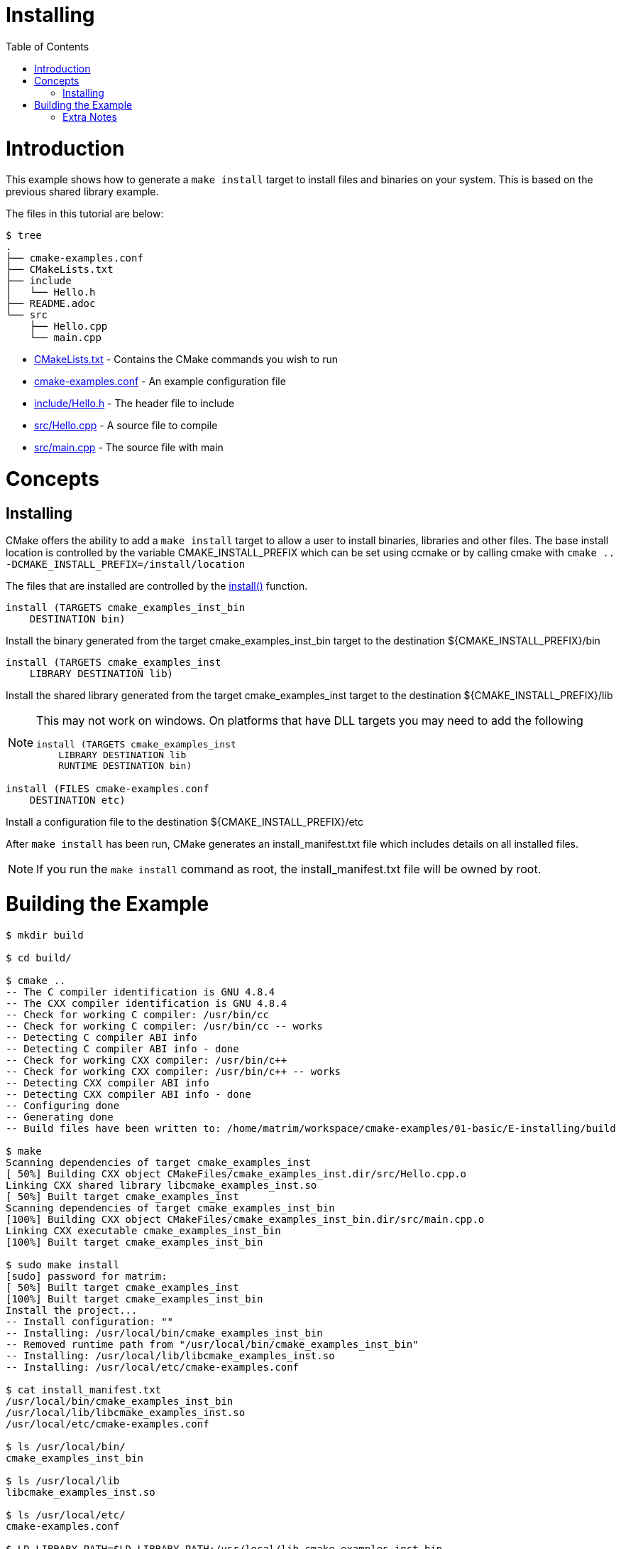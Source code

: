 = Installing
:toc:
:toc-placement!:

toc::[]

# Introduction

This example shows how to generate a `make install` target to install files and
binaries on your system. This is based on the previous shared library example.

The files in this tutorial are below:

```
$ tree
.
├── cmake-examples.conf
├── CMakeLists.txt
├── include
│   └── Hello.h
├── README.adoc
└── src
    ├── Hello.cpp
    └── main.cpp
```

  * link:CMakeLists.txt[] - Contains the CMake commands you wish to run
  * link:cmake-examples.conf[] - An example configuration file
  * link:include/Hello.h[] - The header file to include
  * link:src/Hello.cpp[] - A source file to compile
  * link:src/main.cpp[] - The source file with main

# Concepts

## Installing

CMake offers the ability to add a `make install` target to allow a user to
install binaries, libraries and other files. The base install location is controlled
by the variable +CMAKE_INSTALL_PREFIX+ which can be set using ccmake or by calling
cmake with `cmake .. -DCMAKE_INSTALL_PREFIX=/install/location`

The files that are installed are controlled by the https://cmake.org/cmake/help/v3.0/command/install.html[+install()+] function.

[source,cmake]
----
install (TARGETS cmake_examples_inst_bin
    DESTINATION bin)
----

Install the binary generated from the target cmake_examples_inst_bin target to
the destination +${CMAKE_INSTALL_PREFIX}/bin+

[source,cmake]
----
install (TARGETS cmake_examples_inst
    LIBRARY DESTINATION lib)
----

Install the shared library generated from the target cmake_examples_inst target to
the destination +${CMAKE_INSTALL_PREFIX}/lib+

[NOTE]
====
This may not work on windows. On platforms that have DLL targets you
may need to add the following

[source,cmake]
----
install (TARGETS cmake_examples_inst
    LIBRARY DESTINATION lib
    RUNTIME DESTINATION bin)
----
====

[source,cmake]
----
install (FILES cmake-examples.conf
    DESTINATION etc)
----

Install a configuration file to the destination +${CMAKE_INSTALL_PREFIX}/etc+

After `make install` has been run, CMake generates an install_manifest.txt file
which includes details on all installed files.

[NOTE]
====
If you run the `make install` command as root, the install_manifest.txt file will
be owned by root.
====

# Building the Example

[source,bash]
----
$ mkdir build

$ cd build/

$ cmake ..
-- The C compiler identification is GNU 4.8.4
-- The CXX compiler identification is GNU 4.8.4
-- Check for working C compiler: /usr/bin/cc
-- Check for working C compiler: /usr/bin/cc -- works
-- Detecting C compiler ABI info
-- Detecting C compiler ABI info - done
-- Check for working CXX compiler: /usr/bin/c++
-- Check for working CXX compiler: /usr/bin/c++ -- works
-- Detecting CXX compiler ABI info
-- Detecting CXX compiler ABI info - done
-- Configuring done
-- Generating done
-- Build files have been written to: /home/matrim/workspace/cmake-examples/01-basic/E-installing/build

$ make
Scanning dependencies of target cmake_examples_inst
[ 50%] Building CXX object CMakeFiles/cmake_examples_inst.dir/src/Hello.cpp.o
Linking CXX shared library libcmake_examples_inst.so
[ 50%] Built target cmake_examples_inst
Scanning dependencies of target cmake_examples_inst_bin
[100%] Building CXX object CMakeFiles/cmake_examples_inst_bin.dir/src/main.cpp.o
Linking CXX executable cmake_examples_inst_bin
[100%] Built target cmake_examples_inst_bin

$ sudo make install
[sudo] password for matrim:
[ 50%] Built target cmake_examples_inst
[100%] Built target cmake_examples_inst_bin
Install the project...
-- Install configuration: ""
-- Installing: /usr/local/bin/cmake_examples_inst_bin
-- Removed runtime path from "/usr/local/bin/cmake_examples_inst_bin"
-- Installing: /usr/local/lib/libcmake_examples_inst.so
-- Installing: /usr/local/etc/cmake-examples.conf

$ cat install_manifest.txt
/usr/local/bin/cmake_examples_inst_bin
/usr/local/lib/libcmake_examples_inst.so
/usr/local/etc/cmake-examples.conf

$ ls /usr/local/bin/
cmake_examples_inst_bin

$ ls /usr/local/lib
libcmake_examples_inst.so

$ ls /usr/local/etc/
cmake-examples.conf

$ LD_LIBRARY_PATH=$LD_LIBRARY_PATH:/usr/local/lib cmake_examples_inst_bin
Hello Install!
----

[NOTE]
====
If `/usr/local/lib` is not in your library path you may need to add it to the
path before running the binary.
====

[[extra-notes]]
Extra Notes
~~~~~~~~~~~

[[default-location]]
Overriding the default install location
^^^^^^^^^^^^^^^^^^^^^^^^^^^^^^^^^^^^^^^

As mentioned the default install location is set from the +CMAKE_INSTALL_PERFIX+,
which defaults to `/usr/local/`

If you want to change this default location for all users you can add the
following code to your top level CMakeLists.txt before adding any binaries or
libraries.

[source,cmake]
----
if( CMAKE_INSTALL_PREFIX_INITIALIZED_TO_DEFAULT )
  message(STATUS "Setting default CMAKE_INSTALL_PREFIX path to ${CMAKE_BINARY_DIR}/install")
  set(CMAKE_INSTALL_PREFIX "${CMAKE_BINARY_DIR}/install" CACHE STRING "The path to use for make install" FORCE)
endif()
----

This example sets the default install location to under your build directory.

[[destdir]]
DESTDIR
^^^^^^^

If you wish to stage your install to confirm that all files are included the
`make install` target supports the DESTDIR argument.

```
make install DESTDIR=/tmp/stage
```

This will create the install path `${DESTDIR}/${CMAKE_INSTALL_PREFIX}` for all
your installation files. In this example, it would install all files under the
path `/tmp/stage/usr/local`

```
$ tree /tmp/stage
/tmp/stage
└── usr
    └── local
        ├── bin
        │   └── cmake_examples_inst_bin
        ├── etc
        │   └── cmake-examples.conf
        └── lib
            └── libcmake_examples_inst.so
```

[[uninstall]]
Uninstall
^^^^^^^^^

By default CMake does not add a `make uninstall` target. For details on how to generate
an uninstall target see this https://cmake.org/Wiki/CMake_FAQ#Can_I_do_.22make_uninstall.22_with_CMake.3F[FAQ]

For an easy way to remove the files from this example, you can use:

```
sudo xargs rm < install_manifest.txt
```
